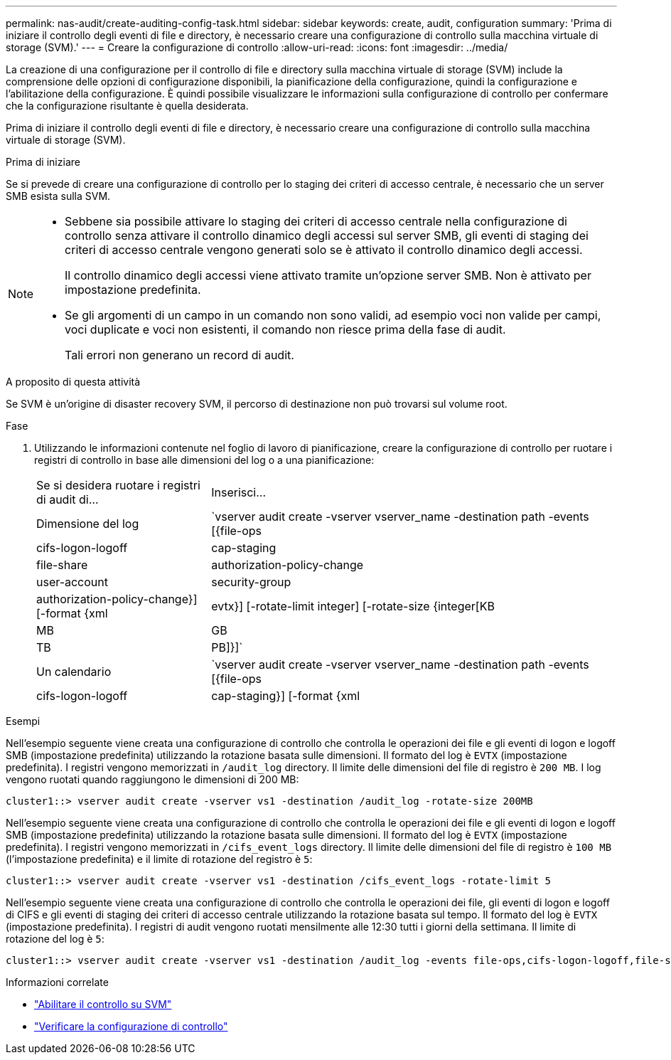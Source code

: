 ---
permalink: nas-audit/create-auditing-config-task.html 
sidebar: sidebar 
keywords: create, audit, configuration 
summary: 'Prima di iniziare il controllo degli eventi di file e directory, è necessario creare una configurazione di controllo sulla macchina virtuale di storage (SVM).' 
---
= Creare la configurazione di controllo
:allow-uri-read: 
:icons: font
:imagesdir: ../media/


[role="lead"]
La creazione di una configurazione per il controllo di file e directory sulla macchina virtuale di storage (SVM) include la comprensione delle opzioni di configurazione disponibili, la pianificazione della configurazione, quindi la configurazione e l'abilitazione della configurazione. È quindi possibile visualizzare le informazioni sulla configurazione di controllo per confermare che la configurazione risultante è quella desiderata.

Prima di iniziare il controllo degli eventi di file e directory, è necessario creare una configurazione di controllo sulla macchina virtuale di storage (SVM).

.Prima di iniziare
Se si prevede di creare una configurazione di controllo per lo staging dei criteri di accesso centrale, è necessario che un server SMB esista sulla SVM.

[NOTE]
====
* Sebbene sia possibile attivare lo staging dei criteri di accesso centrale nella configurazione di controllo senza attivare il controllo dinamico degli accessi sul server SMB, gli eventi di staging dei criteri di accesso centrale vengono generati solo se è attivato il controllo dinamico degli accessi.
+
Il controllo dinamico degli accessi viene attivato tramite un'opzione server SMB. Non è attivato per impostazione predefinita.

* Se gli argomenti di un campo in un comando non sono validi, ad esempio voci non valide per campi, voci duplicate e voci non esistenti, il comando non riesce prima della fase di audit.
+
Tali errori non generano un record di audit.



====
.A proposito di questa attività
Se SVM è un'origine di disaster recovery SVM, il percorso di destinazione non può trovarsi sul volume root.

.Fase
. Utilizzando le informazioni contenute nel foglio di lavoro di pianificazione, creare la configurazione di controllo per ruotare i registri di controllo in base alle dimensioni del log o a una pianificazione:
+
[cols="30,70"]
|===


| Se si desidera ruotare i registri di audit di... | Inserisci... 


 a| 
Dimensione del log
 a| 
`vserver audit create -vserver vserver_name -destination path -events [{file-ops|cifs-logon-logoff|cap-staging|file-share|authorization-policy-change|user-account|security-group|authorization-policy-change}] [-format {xml|evtx}] [-rotate-limit integer] [-rotate-size {integer[KB|MB|GB|TB|PB]}]`



 a| 
Un calendario
 a| 
`vserver audit create -vserver vserver_name -destination path -events [{file-ops|cifs-logon-logoff|cap-staging}] [-format {xml|evtx}] [-rotate-limit integer] [-rotate-schedule-month chron_month] [-rotate-schedule-dayofweek chron_dayofweek] [-rotate-schedule-day chron_dayofmonth] [-rotate-schedule-hour chron_hour] -rotate-schedule-minute chron_minute`

[NOTE]
====
Il `-rotate-schedule-minute` il parametro è obbligatorio se si configura la rotazione del log di audit basata sul tempo.

====
|===


.Esempi
Nell'esempio seguente viene creata una configurazione di controllo che controlla le operazioni dei file e gli eventi di logon e logoff SMB (impostazione predefinita) utilizzando la rotazione basata sulle dimensioni. Il formato del log è `EVTX` (impostazione predefinita). I registri vengono memorizzati in `/audit_log` directory. Il limite delle dimensioni del file di registro è `200 MB`. I log vengono ruotati quando raggiungono le dimensioni di 200 MB:

[listing]
----
cluster1::> vserver audit create -vserver vs1 -destination /audit_log -rotate-size 200MB
----
Nell'esempio seguente viene creata una configurazione di controllo che controlla le operazioni dei file e gli eventi di logon e logoff SMB (impostazione predefinita) utilizzando la rotazione basata sulle dimensioni. Il formato del log è `EVTX` (impostazione predefinita). I registri vengono memorizzati in `/cifs_event_logs` directory. Il limite delle dimensioni del file di registro è `100 MB` (l'impostazione predefinita) e il limite di rotazione del registro è `5`:

[listing]
----
cluster1::> vserver audit create -vserver vs1 -destination /cifs_event_logs -rotate-limit 5
----
Nell'esempio seguente viene creata una configurazione di controllo che controlla le operazioni dei file, gli eventi di logon e logoff di CIFS e gli eventi di staging dei criteri di accesso centrale utilizzando la rotazione basata sul tempo. Il formato del log è `EVTX` (impostazione predefinita). I registri di audit vengono ruotati mensilmente alle 12:30 tutti i giorni della settimana. Il limite di rotazione del log è `5`:

[listing]
----
cluster1::> vserver audit create -vserver vs1 -destination /audit_log -events file-ops,cifs-logon-logoff,file-share,audit-policy-change,user-account,security-group,authorization-policy-change,cap-staging -rotate-schedule-month all -rotate-schedule-dayofweek all -rotate-schedule-hour 12 -rotate-schedule-minute 30 -rotate-limit 5
----
.Informazioni correlate
* link:enable-audit-svm-task.html["Abilitare il controllo su SVM"]
* link:verify-auditing-config-task.html["Verificare la configurazione di controllo"]

